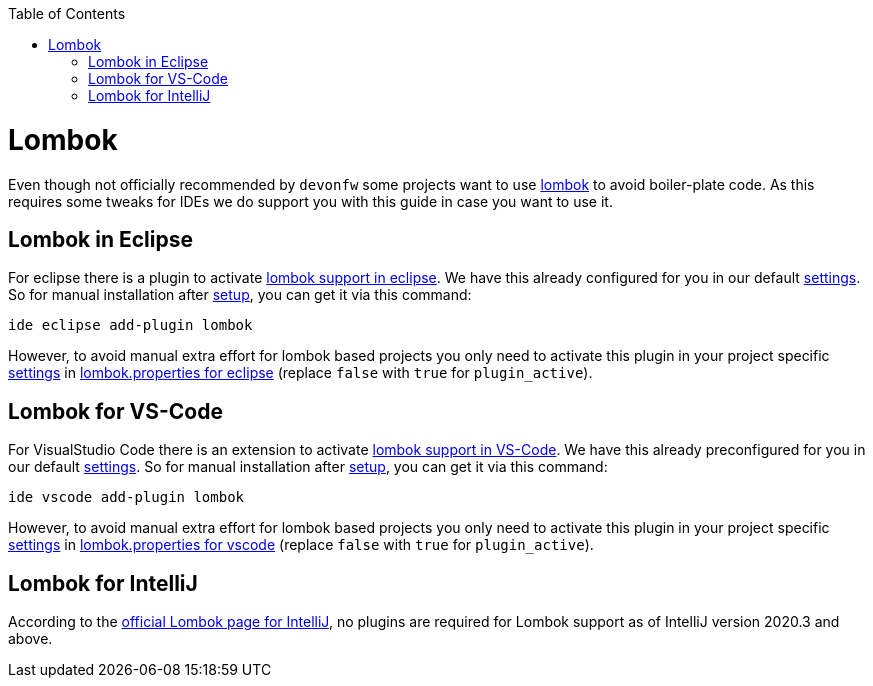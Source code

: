 :toc:
toc::[]

= Lombok

Even though not officially recommended by `devonfw` some projects want to use https://projectlombok.org/[lombok] to avoid boiler-plate code.
As this requires some tweaks for IDEs we do support you with this guide in case you want to use it.

== Lombok in Eclipse

For eclipse there is a plugin to activate https://projectlombok.org/setup/eclipse[lombok support in eclipse].
We have this already configured for you in our default link:settings.adoc[settings].
So for manual installation after link:setup.adoc[setup], you can get it via this command:

```
ide eclipse add-plugin lombok
```

However, to avoid manual extra effort for lombok based projects you only need to activate this plugin in your project specific link:settings.adoc[settings] in https://github.com/devonfw/ide-settings/blob/master/eclipse/plugins/lombok.properties#L3[lombok.properties for eclipse] (replace `false` with `true` for `plugin_active`).

== Lombok for VS-Code

For VisualStudio Code there is an extension to activate https://projectlombok.org/setup/vscode[lombok support in VS-Code].
We have this already preconfigured for you in our default link:settings.adoc[settings].
So for manual installation after link:setup.adoc[setup], you can get it via this command:

```
ide vscode add-plugin lombok
```

However, to avoid manual extra effort for lombok based projects you only need to activate this plugin in your project specific link:settings.adoc[settings] in https://github.com/devonfw/ide-settings/blob/master/vscode/plugins/lombok.properties#L2[lombok.properties for vscode] (replace `false` with `true` for `plugin_active`).

== Lombok for IntelliJ

According to the https://projectlombok.org/setup/intellij[official Lombok page for IntelliJ], no plugins are required for Lombok support as of IntelliJ version 2020.3 and above.



